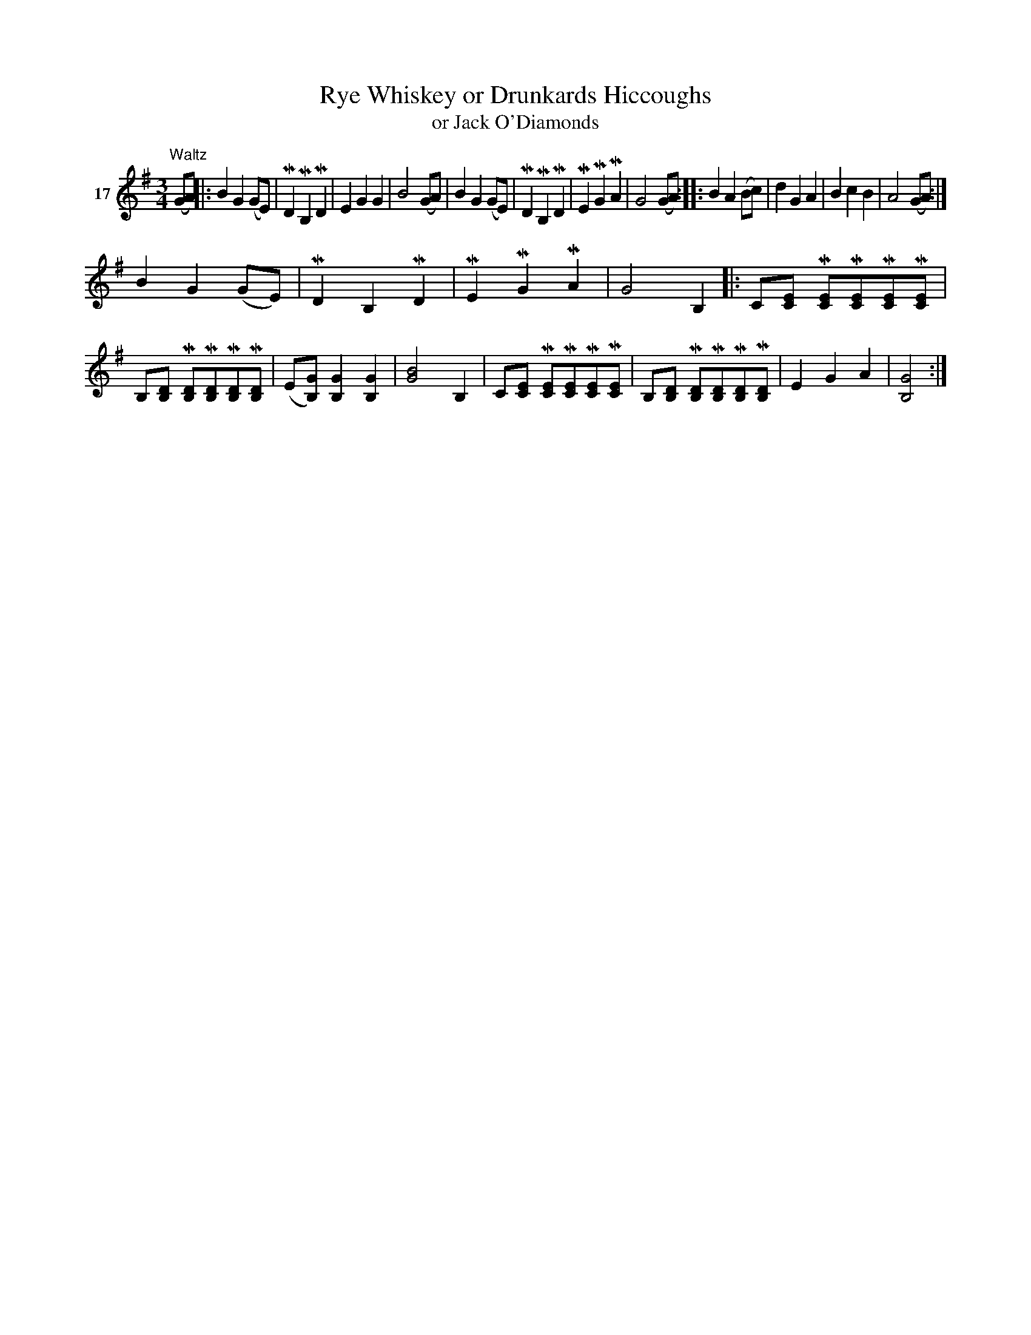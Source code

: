 X: 081	% 17
T: Rye Whiskey or Drunkards Hiccoughs
T: or Jack O'Diamonds
S: Viola Ruth "Pioneer Western Folk Tunes" 1948 p.8 #1
R: waltz
Z: 2019 John Chambers <jc:trillian.mit.edu>
M: 3/4
L: 1/8
K: G
V: 1 name=17
"^Waltz"(GA) |:\
B2 G2 (GE) | MD2 MB,2 MD2 | E2 G2 G2 | B4 (GA) |\
B2 G2 (GE) | MD2 MB,2 MD2 | ME2 MG2 MA2 | G4 (GA) ::\
B2 A2 (Bc) | d2 G2 A2 | B2 c2 B2 | A4 (GA) :|
B2 G2 (GE) | MD2 B,2 MD2 | ME2 MG2 MA2 | G4 B,2\
|:\
C[EC] M[EC]M[EC]M[EC]M[EC] | B,[DB,] M[DB,]M[DB,]M[DB,]M[DB,] |\
(E[GB,]) [G2B,2] [G2B,2] | [B4G4] B,2 |\
C[EC] M[EC]M[EC]M[EC]M[EC] | B,[DB,] M[DB,]M[DB,]M[DB,]M[DB,] |\
E2 G2 A2 | [G4B,4] :|
